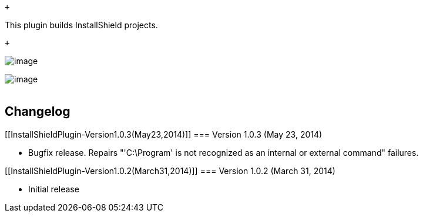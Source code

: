  +

This plugin builds InstallShield projects.

 +

[.confluence-embedded-file-wrapper]#image:docs/images/installshield_global.png[image]#

[.confluence-embedded-file-wrapper]#image:docs/images/installshield.png[image]# +
 

[[InstallShieldPlugin-Changelog]]
== Changelog

[[InstallShieldPlugin-Version1.0.3(May23,2014)]]
=== Version 1.0.3 (May 23, 2014)

* Bugfix release. Repairs "'C:\Program' is not recognized as an internal
or external command" failures.

[[InstallShieldPlugin-Version1.0.2(March31,2014)]]
=== Version 1.0.2 (March 31, 2014)

* Initial release

